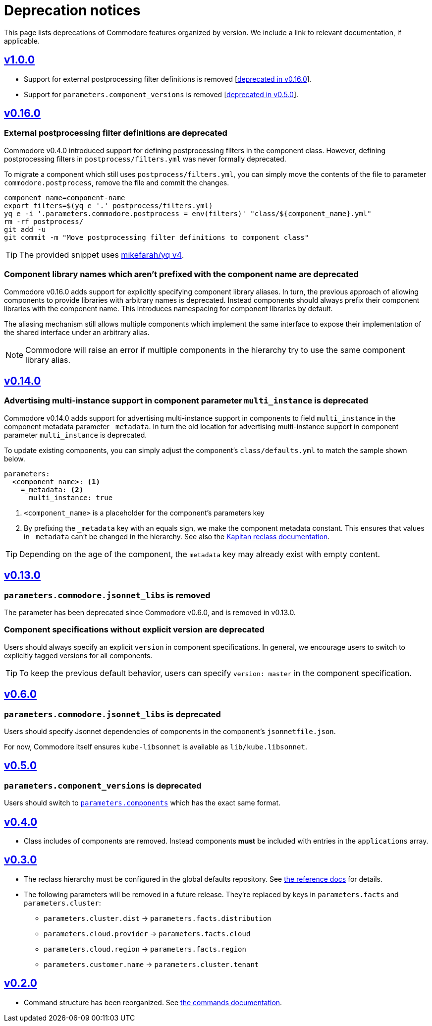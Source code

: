 = Deprecation notices

This page lists deprecations of Commodore features organized by version.
We include a link to relevant documentation, if applicable.

== https://github.com/projectsyn/commodore/releases/tag/v1.0.0[v1.0.0]

* Support for external postprocessing filter definitions is removed [<<_external_pp_filters,deprecated in v0.16.0>>].
* Support for `parameters.component_versions` is removed [<<_parameters_component_versions_is_deprecated,deprecated in v0.5.0>>].

== https://github.com/projectsyn/commodore/releases/tag/v0.16.0[v0.16.0]

[#_external_pp_filters]
=== External postprocessing filter definitions are deprecated

Commodore v0.4.0 introduced support for defining postprocessing filters in the component class.
However, defining postprocessing filters in `postprocess/filters.yml` was never formally deprecated.

To migrate a component which still uses `postprocess/filters.yml`, you can simply move the contents of the file to parameter `commodore.postprocess`, remove the file and commit the changes.

[source,bash]
----
component_name=component-name
export filters=$(yq e '.' postprocess/filters.yml)
yq e -i '.parameters.commodore.postprocess = env(filters)' "class/${component_name}.yml"
rm -rf postprocess/
git add -u
git commit -m "Move postprocessing filter definitions to component class"
----

TIP: The provided snippet uses https://github.com/mikefarah/yq[mikefarah/yq v4].

[#_component_lib_naming]
=== Component library names which aren't prefixed with the component name are deprecated

Commodore v0.16.0 adds support for explicitly specifying component library aliases.
In turn, the previous approach of allowing components to provide libraries with arbitrary names is deprecated.
Instead components should always prefix their component libraries with the component name.
This introduces namespacing for component libraries by default.

The aliasing mechanism still allows multiple components which implement the same interface to expose their implementation of the shared interface under an arbitrary alias.

NOTE: Commodore will raise an error if multiple components in the hierarchy try to use the same component library alias.

== https://github.com/projectsyn/commodore/releases/tag/v0.14.0[v0.14.0]

[#_multi_instance_top_level]
=== Advertising multi-instance support in component parameter `multi_instance` is deprecated

Commodore v0.14.0 adds support for advertising multi-instance support in components to field `multi_instance` in the component metadata parameter `_metadata`.
In turn the old location for advertising multi-instance support in component parameter `multi_instance` is deprecated.

To update existing components, you can simply adjust the component's `class/defaults.yml` to match the sample shown below.

[source,yaml]
----
parameters:
  <component_name>: <1>
    =_metadata: <2>
      multi_instance: true
----
<1> `<component_name>` is a placeholder for the component's parameters key
<2> By prefixing the `_metadata` key with an equals sign, we make the component metadata constant.
This ensures that values in `_metadata` can't be changed in the hierarchy.
See also the https://github.com/kapicorp/reclass/blob/develop/README-extensions.rst#constant-parameters[Kapitan reclass documentation].

TIP: Depending on the age of the component, the `metadata` key may already exist with empty content.


== https://github.com/projectsyn/commodore/releases/tag/v0.13.0[v0.13.0]

=== `parameters.commodore.jsonnet_libs` is removed

The parameter has been deprecated since Commodore v0.6.0, and is removed in v0.13.0.

[#_components_without_versions]
=== Component specifications without explicit version are deprecated

Users should always specify an explicit `version` in component specifications.
In general, we encourage users to switch to explicitly tagged versions for all components.

TIP: To keep the previous default behavior, users can specify `version: master` in the component specification.

== https://github.com/projectsyn/commodore/releases/tag/v0.6.0[v0.6.0]

=== `parameters.commodore.jsonnet_libs` is deprecated

Users should specify Jsonnet dependencies of components in the component's `jsonnetfile.json`.

For now, Commodore itself ensures `kube-libsonnet` is available as `lib/kube.libsonnet`.

== https://github.com/projectsyn/commodore/releases/tag/v0.5.0[v0.5.0]

=== `parameters.component_versions` is deprecated

Users should switch to xref:commodore:ROOT:reference/architecture.adoc#_component_discovery_and_versions[`parameters.components`] which has the exact same format.

== https://github.com/projectsyn/commodore/releases/tag/v0.4.0[v0.4.0]

* Class includes of components are removed.
  Instead components *must* be included with entries in the `applications` array.

== https://github.com/projectsyn/commodore/releases/tag/v0.3.0[v0.3.0]

* The reclass hierarchy must be configured in the global defaults repository.
  See xref:commodore:ROOT:reference/hierarchy.adoc[the reference docs] for details.

* The following parameters will be removed in a future release.
  They're replaced by keys in `parameters.facts` and `parameters.cluster`:
+
** `parameters.cluster.dist` -> `parameters.facts.distribution`
** `parameters.cloud.provider` -> `parameters.facts.cloud`
** `parameters.cloud.region` -> `parameters.facts.region`
** `parameters.customer.name` -> `parameters.cluster.tenant`


== https://github.com/projectsyn/commodore/releases/tag/v0.2.0[v0.2.0]

* Command structure has been reorganized.
  See xref:commodore:ROOT:reference/commands.adoc[the commands documentation].

